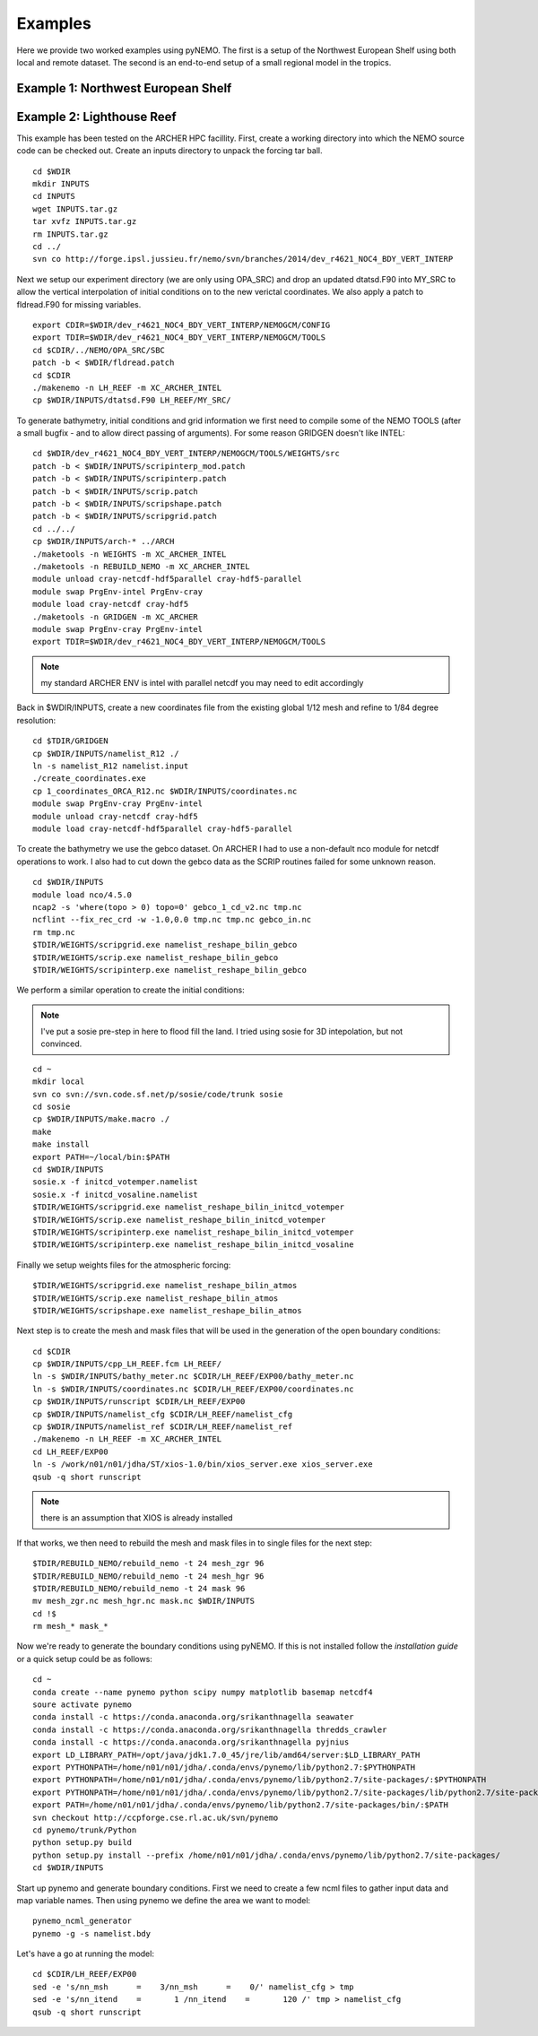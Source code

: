 Examples
========
Here we provide two worked examples using pyNEMO. The first is a setup of the Northwest European Shelf using both local
and remote dataset. The second is an end-to-end setup of a small regional model in the tropics.

Example 1: Northwest European Shelf
-----------------------------------

Example 2: Lighthouse Reef
--------------------------

This example has been tested on the ARCHER HPC facillity.
First, create a working directory into which the NEMO 
source code can be checked out. Create an inputs directory
to unpack the forcing tar ball.

::

   cd $WDIR
   mkdir INPUTS
   cd INPUTS
   wget INPUTS.tar.gz
   tar xvfz INPUTS.tar.gz
   rm INPUTS.tar.gz
   cd ../
   svn co http://forge.ipsl.jussieu.fr/nemo/svn/branches/2014/dev_r4621_NOC4_BDY_VERT_INTERP


Next we setup our experiment directory (we are only using 
OPA_SRC) and drop an updated dtatsd.F90 into MY_SRC to 
allow the vertical interpolation of initial conditions on 
to the new verictal coordinates. We also apply a patch to 
fldread.F90 for missing variables.

::

   export CDIR=$WDIR/dev_r4621_NOC4_BDY_VERT_INTERP/NEMOGCM/CONFIG
   export TDIR=$WDIR/dev_r4621_NOC4_BDY_VERT_INTERP/NEMOGCM/TOOLS
   cd $CDIR/../NEMO/OPA_SRC/SBC
   patch -b < $WDIR/fldread.patch
   cd $CDIR
   ./makenemo -n LH_REEF -m XC_ARCHER_INTEL
   cp $WDIR/INPUTS/dtatsd.F90 LH_REEF/MY_SRC/ 

To generate bathymetry, initial conditions and grid information
we first need to compile some of the NEMO TOOLS (after a small
bugfix - and to allow direct passing of arguments). For some 
reason GRIDGEN doesn't like INTEL:

::

   cd $WDIR/dev_r4621_NOC4_BDY_VERT_INTERP/NEMOGCM/TOOLS/WEIGHTS/src
   patch -b < $WDIR/INPUTS/scripinterp_mod.patch
   patch -b < $WDIR/INPUTS/scripinterp.patch
   patch -b < $WDIR/INPUTS/scrip.patch
   patch -b < $WDIR/INPUTS/scripshape.patch
   patch -b < $WDIR/INPUTS/scripgrid.patch
   cd ../../
   cp $WDIR/INPUTS/arch-* ../ARCH
   ./maketools -n WEIGHTS -m XC_ARCHER_INTEL
   ./maketools -n REBUILD_NEMO -m XC_ARCHER_INTEL
   module unload cray-netcdf-hdf5parallel cray-hdf5-parallel
   module swap PrgEnv-intel PrgEnv-cray
   module load cray-netcdf cray-hdf5
   ./maketools -n GRIDGEN -m XC_ARCHER
   module swap PrgEnv-cray PrgEnv-intel
   export TDIR=$WDIR/dev_r4621_NOC4_BDY_VERT_INTERP/NEMOGCM/TOOLS

.. note:: my standard ARCHER ENV is intel with parallel netcdf you may need to edit accordingly

Back in $WDIR/INPUTS, create a new coordinates file from the
existing global 1/12 mesh and refine to 1/84 degree resolution: 

::
 
   cd $TDIR/GRIDGEN
   cp $WDIR/INPUTS/namelist_R12 ./
   ln -s namelist_R12 namelist.input
   ./create_coordinates.exe 
   cp 1_coordinates_ORCA_R12.nc $WDIR/INPUTS/coordinates.nc
   module swap PrgEnv-cray PrgEnv-intel
   module unload cray-netcdf cray-hdf5
   module load cray-netcdf-hdf5parallel cray-hdf5-parallel

To create the bathymetry we use the gebco dataset. On ARCHER I
had to use a non-default nco module for netcdf operations to work.
I also had to cut down the gebco data as the SCRIP routines failed
for some unknown reason.

::

   cd $WDIR/INPUTS
   module load nco/4.5.0
   ncap2 -s 'where(topo > 0) topo=0' gebco_1_cd_v2.nc tmp.nc
   ncflint --fix_rec_crd -w -1.0,0.0 tmp.nc tmp.nc gebco_in.nc
   rm tmp.nc
   $TDIR/WEIGHTS/scripgrid.exe namelist_reshape_bilin_gebco
   $TDIR/WEIGHTS/scrip.exe namelist_reshape_bilin_gebco
   $TDIR/WEIGHTS/scripinterp.exe namelist_reshape_bilin_gebco
    
We perform a similar operation to create the initial conditions:

.. note:: I've put a sosie pre-step in here to flood fill the land. 
          I tried using sosie for 3D intepolation, but not convinced.

::

   cd ~
   mkdir local 
   svn co svn://svn.code.sf.net/p/sosie/code/trunk sosie
   cd sosie
   cp $WDIR/INPUTS/make.macro ./
   make
   make install
   export PATH=~/local/bin:$PATH   
   cd $WDIR/INPUTS
   sosie.x -f initcd_votemper.namelist
   sosie.x -f initcd_vosaline.namelist
   $TDIR/WEIGHTS/scripgrid.exe namelist_reshape_bilin_initcd_votemper
   $TDIR/WEIGHTS/scrip.exe namelist_reshape_bilin_initcd_votemper
   $TDIR/WEIGHTS/scripinterp.exe namelist_reshape_bilin_initcd_votemper
   $TDIR/WEIGHTS/scripinterp.exe namelist_reshape_bilin_initcd_vosaline

Finally we setup weights files for the atmospheric forcing:

::

   $TDIR/WEIGHTS/scripgrid.exe namelist_reshape_bilin_atmos
   $TDIR/WEIGHTS/scrip.exe namelist_reshape_bilin_atmos
   $TDIR/WEIGHTS/scripshape.exe namelist_reshape_bilin_atmos


Next step is to create the mesh and mask files that will be used 
in the generation of the open boundary conditions:

::

   cd $CDIR
   cp $WDIR/INPUTS/cpp_LH_REEF.fcm LH_REEF/
   ln -s $WDIR/INPUTS/bathy_meter.nc $CDIR/LH_REEF/EXP00/bathy_meter.nc 
   ln -s $WDIR/INPUTS/coordinates.nc $CDIR/LH_REEF/EXP00/coordinates.nc 
   cp $WDIR/INPUTS/runscript $CDIR/LH_REEF/EXP00
   cp $WDIR/INPUTS/namelist_cfg $CDIR/LH_REEF/namelist_cfg
   cp $WDIR/INPUTS/namelist_ref $CDIR/LH_REEF/namelist_ref
   ./makenemo -n LH_REEF -m XC_ARCHER_INTEL
   cd LH_REEF/EXP00
   ln -s /work/n01/n01/jdha/ST/xios-1.0/bin/xios_server.exe xios_server.exe
   qsub -q short runscript

.. note:: there is an assumption that XIOS is already installed

If that works, we then need to rebuild the mesh and mask files in 
to single files for the next step:

::

   $TDIR/REBUILD_NEMO/rebuild_nemo -t 24 mesh_zgr 96
   $TDIR/REBUILD_NEMO/rebuild_nemo -t 24 mesh_hgr 96
   $TDIR/REBUILD_NEMO/rebuild_nemo -t 24 mask 96
   mv mesh_zgr.nc mesh_hgr.nc mask.nc $WDIR/INPUTS
   cd !$
   rm mesh_* mask_*

Now we're ready to generate the boundary conditions using pyNEMO. 
If this is not installed follow the `installation guide` or a quick
setup could be as follows:

:: 

   cd ~
   conda create --name pynemo python scipy numpy matplotlib basemap netcdf4   
   soure activate pynemo
   conda install -c https://conda.anaconda.org/srikanthnagella seawater
   conda install -c https://conda.anaconda.org/srikanthnagella thredds_crawler
   conda install -c https://conda.anaconda.org/srikanthnagella pyjnius
   export LD_LIBRARY_PATH=/opt/java/jdk1.7.0_45/jre/lib/amd64/server:$LD_LIBRARY_PATH
   export PYTHONPATH=/home/n01/n01/jdha/.conda/envs/pynemo/lib/python2.7:$PYTHONPATH
   export PYTHONPATH=/home/n01/n01/jdha/.conda/envs/pynemo/lib/python2.7/site-packages/:$PYTHONPATH
   export PYTHONPATH=/home/n01/n01/jdha/.conda/envs/pynemo/lib/python2.7/site-packages/lib/python2.7/site-packages/:$PYTHONPATH
   export PATH=/home/n01/n01/jdha/.conda/envs/pynemo/lib/python2.7/site-packages/bin/:$PATH
   svn checkout http://ccpforge.cse.rl.ac.uk/svn/pynemo
   cd pynemo/trunk/Python
   python setup.py build
   python setup.py install --prefix /home/n01/n01/jdha/.conda/envs/pynemo/lib/python2.7/site-packages/
   cd $WDIR/INPUTS

Start up pynemo and generate boundary conditions. First we need to
create a few ncml files to gather input data and map variable names.
Then using pynemo we define the area we want to model:

::

   pynemo_ncml_generator   
   pynemo -g -s namelist.bdy

Let's have a go at running the model:

::

   cd $CDIR/LH_REEF/EXP00
   sed -e 's/nn_msh      =    3/nn_msh      =    0/' namelist_cfg > tmp
   sed -e 's/nn_itend    =       1 /nn_itend    =       120 /' tmp > namelist_cfg
   qsub -q short runscript
